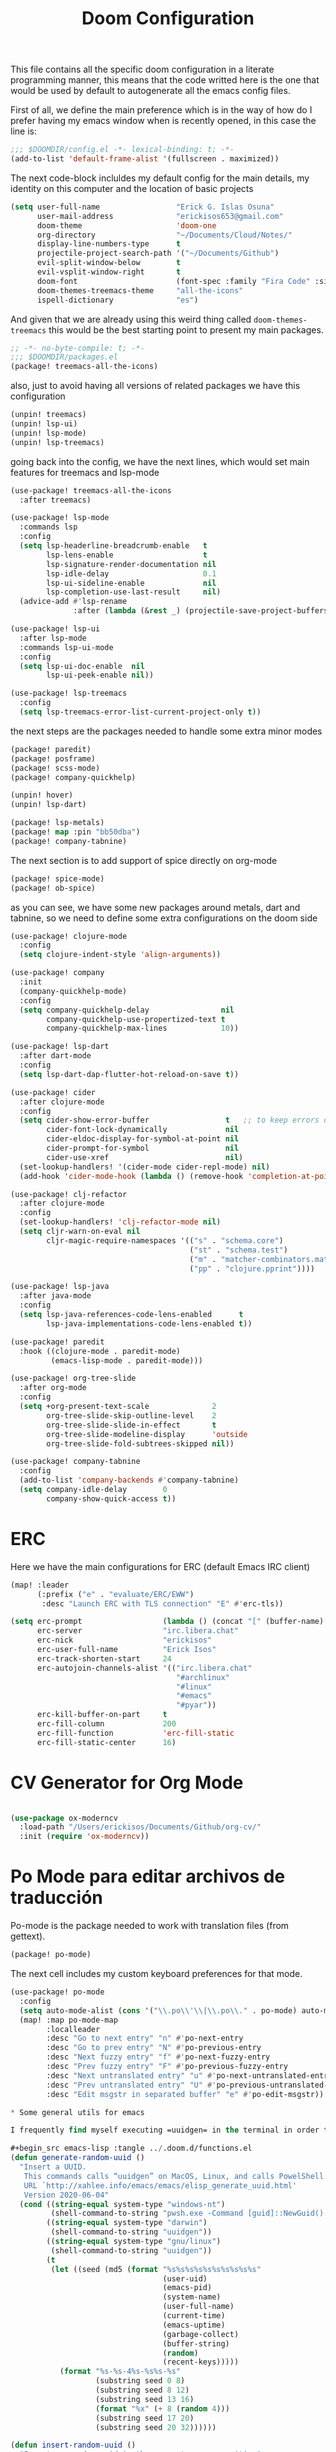 #+title: Doom Configuration

This file contains all the specific doom configuration in a literate programming manner, this means that the code writted here is the one that would be used by default to autogenerate all the emacs config files.

First of all, we define the main preference which is in the way of how do I prefer having my emacs window when is recently opened, in this case the line is:
#+begin_src emacs-lisp :tangle ../.doom.d/config.el
;;; $DOOMDIR/config.el -*- lexical-binding: t; -*-
(add-to-list 'default-frame-alist '(fullscreen . maximized))
#+end_src

The next code-block incluldes my default config for the main details, my identity on this computer and the location of basic projects
#+begin_src emacs-lisp :tangle ../.doom.d/config.el
(setq user-full-name                 "Erick G. Islas Osuna"
      user-mail-address              "erickisos653@gmail.com"
      doom-theme                     'doom-one
      org-directory                  "~/Documents/Cloud/Notes/"
      display-line-numbers-type      t
      projectile-project-search-path '("~/Documents/Github")
      evil-split-window-below        t
      evil-vsplit-window-right       t
      doom-font                      (font-spec :family "Fira Code" :size 11)
      doom-themes-treemacs-theme     "all-the-icons"
      ispell-dictionary              "es")
#+end_src

And given that we are already using this weird thing called =doom-themes-treemacs= this would be the best starting point to present my main packages.

#+begin_src emacs-lisp :tangle ../.doom.d/packages.el
;; -*- no-byte-compile: t; -*-
;;; $DOOMDIR/packages.el
(package! treemacs-all-the-icons)
#+end_src

also, just to avoid having all versions of related packages we have this configuration
#+begin_src emacs-lisp :tangle ../.doom.d/packages.el
(unpin! treemacs)
(unpin! lsp-ui)
(unpin! lsp-mode)
(unpin! lsp-treemacs)
#+end_src

going back into the config, we have the next lines, which would set main features for treemacs and lsp-mode
#+begin_src emacs-lisp :tangle ../.doom.d/config.el
(use-package! treemacs-all-the-icons
  :after treemacs)

(use-package! lsp-mode
  :commands lsp
  :config
  (setq lsp-headerline-breadcrumb-enable   t
        lsp-lens-enable                    t
        lsp-signature-render-documentation nil
        lsp-idle-delay                     0.1
        lsp-ui-sideline-enable             nil
        lsp-completion-use-last-result     nil)
  (advice-add #'lsp-rename
              :after (lambda (&rest _) (projectile-save-project-buffers))))

(use-package! lsp-ui
  :after lsp-mode
  :commands lsp-ui-mode
  :config
  (setq lsp-ui-doc-enable  nil
        lsp-ui-peek-enable nil))

(use-package! lsp-treemacs
  :config
  (setq lsp-treemacs-error-list-current-project-only t))
#+end_src

the next steps are the packages needed to handle some extra minor modes
#+begin_src emacs-lisp :tangle ../.doom.d/packages.el
(package! paredit)
(package! posframe)
(package! scss-mode)
(package! company-quickhelp)

(unpin! hover)
(unpin! lsp-dart)

(package! lsp-metals)
(package! map :pin "bb50dba")
(package! company-tabnine)
#+end_src

The next section is to add support of spice directly on org-mode
#+begin_src emacs-lisp :tangle ../.doom.d/packages.el
(package! spice-mode)
(package! ob-spice)
#+end_src

as you can see, we have some new packages around metals, dart and tabnine, so we need to define some extra configurations on the doom side
#+begin_src emacs-lisp :tangle ../.doom.d/config.el
(use-package! clojure-mode
  :config
  (setq clojure-indent-style 'align-arguments))

(use-package! company
  :init
  (company-quickhelp-mode)
  :config
  (setq company-quickhelp-delay                nil
        company-quickhelp-use-propertized-text t
        company-quickhelp-max-lines            10))

(use-package! lsp-dart
  :after dart-mode
  :config
  (setq lsp-dart-dap-flutter-hot-reload-on-save t))

(use-package! cider
  :after clojure-mode
  :config
  (setq cider-show-error-buffer                 t   ;; to keep errors only at the REPL
        cider-font-lock-dynamically             nil
        cider-eldoc-display-for-symbol-at-point nil
        cider-prompt-for-symbol                 nil
        cider-use-xref                          nil)
  (set-lookup-handlers! '(cider-mode cider-repl-mode) nil)
  (add-hook 'cider-mode-hook (lambda () (remove-hook 'completion-at-point-functions #'cider-complete-at-point))))

(use-package! clj-refactor
  :after clojure-mode
  :config
  (set-lookup-handlers! 'clj-refactor-mode nil)
  (setq cljr-warn-on-eval nil
        cljr-magic-require-namespaces '(("s" . "schema.core")
                                        ("st" . "schema.test")
                                        ("m" . "matcher-combinators.matchers")
                                        ("pp" . "clojure.pprint"))))

(use-package! lsp-java
  :after java-mode
  :config
  (setq lsp-java-references-code-lens-enabled      t
        lsp-java-implementations-code-lens-enabled t))

(use-package! paredit
  :hook ((clojure-mode . paredit-mode)
         (emacs-lisp-mode . paredit-mode)))

(use-package! org-tree-slide
  :after org-mode
  :config
  (setq +org-present-text-scale              2
        org-tree-slide-skip-outline-level    2
        org-tree-slide-slide-in-effect       t
        org-tree-slide-modeline-display      'outside
        org-tree-slide-fold-subtrees-skipped nil))

(use-package! company-tabnine
  :config
  (add-to-list 'company-backends #'company-tabnine)
  (setq company-idle-delay        0
        company-show-quick-access t))
#+end_src

* ERC

Here we have the main configurations for ERC (default Emacs IRC client)

#+begin_src emacs-lisp :tangle ../.doom.d/config.el
(map! :leader
      (:prefix ("e" . "evaluate/ERC/EWW")
       :desc "Launch ERC with TLS connection" "E" #'erc-tls))

(setq erc-prompt                  (lambda () (concat "[" (buffer-name) "]"))
      erc-server                  "irc.libera.chat"
      erc-nick                    "erickisos"
      erc-user-full-name          "Erick Isos"
      erc-track-shorten-start     24
      erc-autojoin-channels-alist '(("irc.libera.chat"
                                     "#archlinux"
                                     "#linux"
                                     "#emacs"
                                     "#pyar"))
      erc-kill-buffer-on-part     t
      erc-fill-column             200
      erc-fill-function           'erc-fill-static
      erc-fill-static-center      16)
#+end_src

* CV Generator for Org Mode

#+begin_src emacs-lisp :tangle ../.doom.d/config.el

(use-package ox-moderncv
  :load-path "/Users/erickisos/Documents/Github/org-cv/"
  :init (require 'ox-moderncv))
#+end_src

* Po Mode para editar archivos de traducción

Po-mode is the package needed to work with translation files (from gettext).

#+begin_src emacs-lisp :tangle ../.doom.d/packages.el
(package! po-mode)
#+end_src

The next cell includes my custom keyboard preferences for that mode.

#+begin_src emacs-lisp :tangle ../.doom.d/config.el
(use-package! po-mode
  :config
  (setq auto-mode-alist (cons '("\\.po\\'\\|\\.po\\." . po-mode) auto-mode-alist))
  (map! :map po-mode-map
        :localleader
        :desc "Go to next entry" "n" #'po-next-entry
        :desc "Go to prev entry" "N" #'po-previous-entry
        :desc "Next fuzzy entry" "f" #'po-next-fuzzy-entry
        :desc "Prev fuzzy entry" "F" #'po-previous-fuzzy-entry
        :desc "Next untranslated entry" "u" #'po-next-untranslated-entry
        :desc "Prev untranslated entry" "U" #'po-previous-untranslated-entry
        :desc "Edit msgstr in separated buffer" "e" #'po-edit-msgstr))

* Some general utils for emacs

I frequently find myself executing =uuidgen= in the terminal in order to acquire random uuids, so I think it would be better if we can use this directly in emacs and being able to insert the result in the current buffer

#+begin_src emacs-lisp :tangle ../.doom.d/functions.el
(defun generate-random-uuid ()
  "Insert a UUID.
   This commands calls “uuidgen” on MacOS, Linux, and calls PowelShell on Microsoft Windows.
   URL `http://xahlee.info/emacs/emacs/elisp_generate_uuid.html'
   Version 2020-06-04"
  (cond ((string-equal system-type "windows-nt")
         (shell-command-to-string "pwsh.exe -Command [guid]::NewGuid().toString()"))
        ((string-equal system-type "darwin")
         (shell-command-to-string "uuidgen"))
        ((string-equal system-type "gnu/linux")
         (shell-command-to-string "uuidgen"))
        (t
         (let ((seed (md5 (format "%s%s%s%s%s%s%s%s%s%s"
                                  (user-uid)
                                  (emacs-pid)
                                  (system-name)
                                  (user-full-name)
                                  (current-time)
                                  (emacs-uptime)
                                  (garbage-collect)
                                  (buffer-string)
                                  (random)
                                  (recent-keys)))))
           (format "%s-%s-4%s-%s%s-%s"
                   (substring seed 0 8)
                   (substring seed 8 12)
                   (substring seed 13 16)
                   (format "%x" (+ 8 (random 4)))
                   (substring seed 17 20)
                   (substring seed 20 32))))))

(defun insert-random-uuid ()
  "Inserts a random uuid in the current cursor position"
  (interactive)
  (insert (downcase (replace-regexp-in-string "\n$" "" (generate-random-uuid)))))
#+end_src

* Load the general utils file

#+begin_src emacs-lisp :tangle ../.doom.d/config.el
(load! "functions")

#+end_src

* Nubank Config file

And last but not least, given that we are actively moving between a personal computer and the Nubank computer, I've added the next line to the main config.
#+begin_src emacs-lisp :tangle ../.doom.d/config.el
(load! "nubank")
#+end_src
